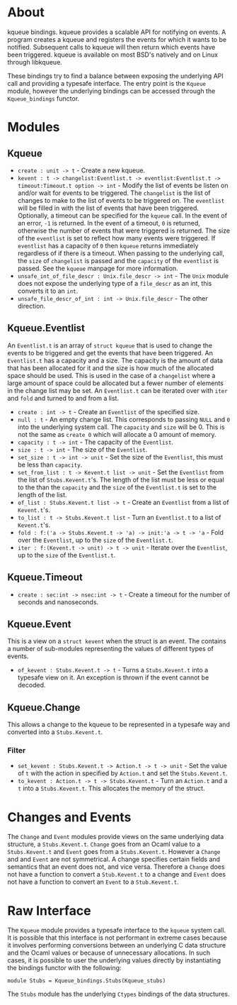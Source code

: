 * About
kqueue bindings.  kqueue provides a scalable API for notifying on events.  A
program creates a kqueue and registers the events for which it wants to be
notified.  Subsequent calls to kqueue will then return which events have been
triggered.  kqueue is available on most BSD's natively and on Linux through
libkqueue.

These bindings try to find a balance between exposing the underlying API call
and providing a typesafe interface.  The entry point is the ~Kqueue~ module,
however the underlying bindings can be accessed through the ~Kqueue_bindings~
functor.

* Modules
** Kqueue
- ~create : unit -> t~ - Create a new kqueue.
- ~kevent : t -> changelist:Eventlist.t -> eventlist:Eventlist.t ->~
  ~timeout:Timeout.t option -> int~ - Modify the list of events be listen on
  and/or wait for events to be triggered.  The ~changelist~ is the list of
  changes to make to the list of events to be triggered on.  The ~eventlist~
  will be filled in with the list of events that have been triggered.
  Optionally, a timeout can be specified for the ~kqueue~ call.  In the event of
  an error, ~-1~ is returned.  In the event of a timeout, ~0~ is returned,
  otherwise the number of events that were triggered is returned.  The size of
  the ~eventlist~ is set to reflect how many events were triggered.  If
  ~eventlist~ has a capacity of ~0~ then ~kqueue~ returns immediately regardless
  of if there is a timeout.  When passing to the underlying call, the ~size~ of
  ~changelist~ is passed and the ~capacity~ of the ~eventlist~ is passed.  See
  the ~kqueue~ manpage for more information.
- ~unsafe_int_of_file_descr : Unix.file_descr -> int~ - The ~Unix~ module does
  not expose the underlying type of a ~file_descr~ as an int, this converts it
  to an ~int~.
- ~unsafe_file_descr_of_int : int -> Unix.file_descr~ - The other direction.

** Kqueue.Eventlist
An ~Eventlist.t~ is an array of ~struct kqueue~ that is used to change the
events to be triggered and get the events that have been triggered.  An
~Eventlist.t~ has a capacity and a size.  The capacity is the amount of data
that has been allocated for it and the size is how much of the allocated space
should be used.  This is used in the case of a ~changelist~ where a large amount
of space could be allocated but a fewer number of elements in the change list
may be set.  An ~Eventlist.t~ can be iterated over with ~iter~ and ~fold~ and
turned to and from a list.

- ~create : int -> t~ - Create an ~Eventlist~ of the specified size.
- ~null : t~ - An empty change list.  This corresponds to passing ~NULL~ and ~0~
  into the underlying system call.  The ~capacity~ and ~size~ will be 0.  This
  is not the same as ~create 0~ which will allocate a 0 amount of memory.
- ~capacity : t -> int~ - The capacity of the ~Eventlist~.
- ~size : t -> int~ - The size of the ~Eventlist~.
- ~set_size : t -> int -> unit~ - Set the size of the ~Eventlist~, this must be
  less than ~capacity~.
- ~set_from_list : t -> Kevent.t list -> unit~ - Set the ~Eventlist~ from the
  list of ~Stubs.Kevent.t~'s.  The length of the list must be less or equal to
  the than the ~capacity~ and the ~size~ of the ~Eventlist.t~ is set to the
  length of the list.
- ~of_list : Stubs.Kevent.t list -> t~ - Create an ~Eventlist~ from a list of
  ~Kevent.t~'s.
- ~to_list : t -> Stubs.Kevent.t list~ - Turn an ~Eventlist.t~ to a list of
  ~Kevent.t~'s.
- ~fold : f:('a -> Stubs.Kevent.t -> 'a) -> init:'a -> t -> 'a~ - Fold over the
  ~Eventlist~, up to the ~size~ of the ~Eventlist.t~.
- ~iter : f:(Kevent.t -> unit) -> t -> unit~ - Iterate over the ~Eventlist~, up
  to the ~size~ of the ~Eventlist.t~.

** Kqueue.Timeout
- ~create : sec:int -> nsec:int -> t~ - Create a timeout for the number of
  seconds and nanoseconds.

** Kqueue.Event
This is a view on a ~struct kevent~ when the struct is an event.  The contains a
number of sub-modules representing the values of different types of events.

- ~of_kevent : Stubs.Kevent.t -> t~ - Turns a ~Stubs.Kevent.t~ into a typesafe
  view on it.  An exception is thrown if the event cannot be decoded.

** Kqueue.Change
This allows a change to the kqueue to be represented in a typesafe way and
converted into a ~Stubs.Kevent.t~.

*** Filter
- ~set_kevent : Stubs.Kevent.t -> Action.t -> t -> unit~ - Set the value of ~t~
  with the action in specified by ~Action.t~ and set the ~Stubs.Kevent.t~.
- ~to_kevent : Action.t -> t -> Stubs.Kevent.t~ - Turn an ~Action.t~ and a ~t~
  into a ~Stubs.Kevent.t~.  This allocates the memory of the struct.

* Changes and Events
The ~Change~ and ~Event~ modules provide views on the same underlying data
structure, a ~Stubs.Kevent.t~.  ~Change~ goes from an Ocaml value to a
~Stubs.Kevent.t~ and ~Event~ goes from a ~Stubs.Kevent.t~.  However a ~Change~
and and ~Event~ are not symmetrical.  A change specifies certain fields and
semantics that an event does not, and vice versa.  Therefore a ~Change~ does not
have a function to convert a ~Stub.Kevent.t~ to a change and ~Event~ does not
have a function to convert an ~Event~ to a ~Stub.Kevent.t~.

* Raw Interface
The ~Kqueue~ module provides a typesafe interface to the ~kqueue~ system call.
It is possible that this interface is not performant in extreme cases because it
involves performing conversions between an underlying C data structure and the
Ocaml values or because of unnecessary allocations.  In such cases, it is
possible to user the underlying values directly by instantiating the bindings
functor with the following:

#+BEGIN_SRC
module Stubs = Kqueue_bindings.Stubs(Kqueue_stubs)
#+END_SRC

The ~Stubs~ module has the underlying ~Ctypes~ bindings of the data structures.
